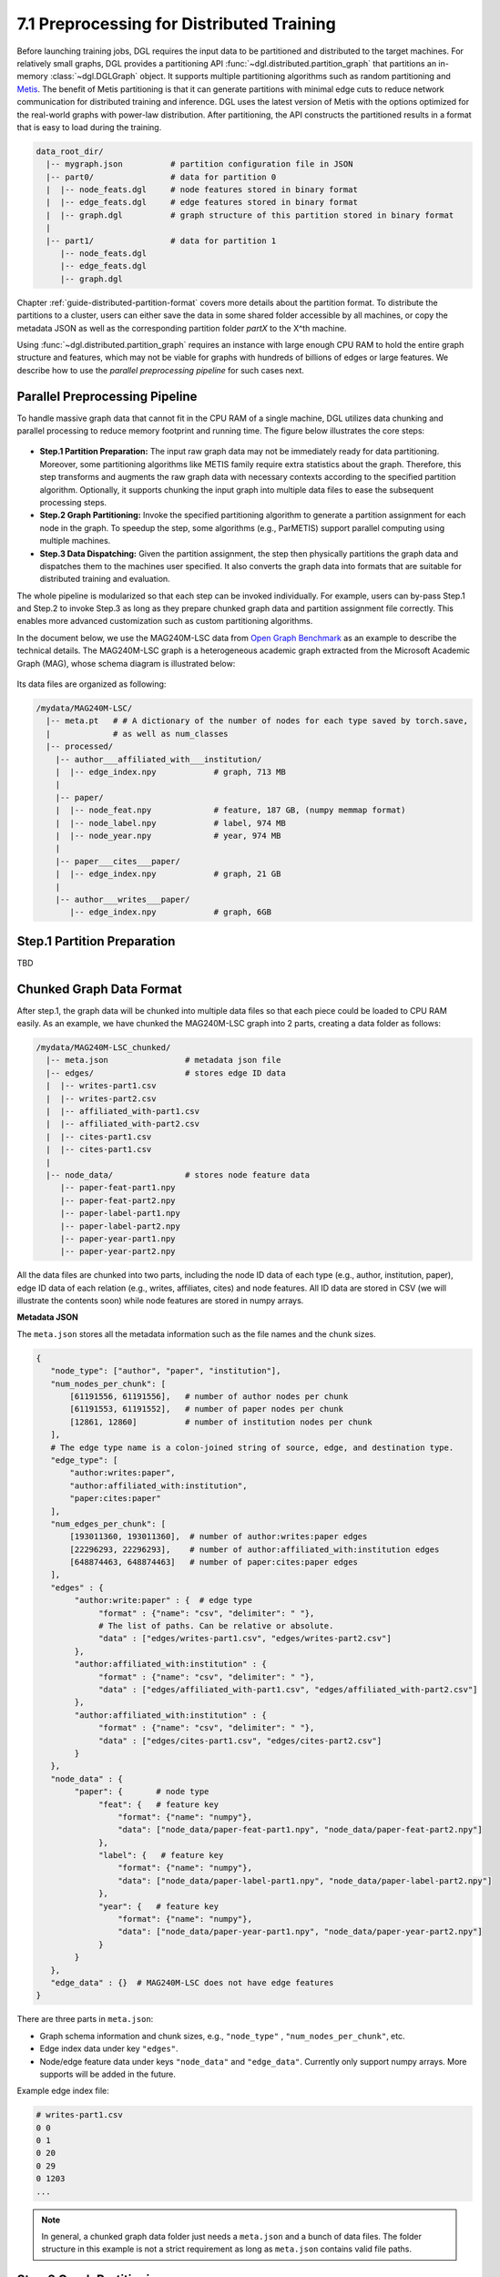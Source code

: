 .. _guide-distributed-preprocessing:

7.1 Preprocessing for Distributed Training
------------------------------------------

Before launching training jobs, DGL requires the input data to be partitioned
and distributed to the target machines. For relatively small graphs, DGL
provides a partitioning API :func:`~dgl.distributed.partition_graph` that
partitions an in-memory :class:`~dgl.DGLGraph` object. It supports
multiple partitioning algorithms such as random partitioning and
`Metis <http://glaros.dtc.umn.edu/gkhome/views/metis>`__.
The benefit of Metis partitioning is that it can generate
partitions with minimal edge cuts to reduce network communication for distributed training
and inference. DGL uses the latest version of Metis with the options optimized for the real-world
graphs with power-law distribution. After partitioning, the API constructs the partitioned results
in a format that is easy to load during the training.

.. code-block:: none

    data_root_dir/
      |-- mygraph.json          # partition configuration file in JSON
      |-- part0/                # data for partition 0
      |  |-- node_feats.dgl     # node features stored in binary format
      |  |-- edge_feats.dgl     # edge features stored in binary format
      |  |-- graph.dgl          # graph structure of this partition stored in binary format
      |
      |-- part1/                # data for partition 1
         |-- node_feats.dgl
         |-- edge_feats.dgl
         |-- graph.dgl

Chapter :ref:`guide-distributed-partition-format` covers more details about the
partition format. To distribute the partitions to a cluster, users can either save
the data in some shared folder accessible by all machines, or copy the metadata
JSON as well as the corresponding partition folder `partX` to the X^th machine.

Using :func:`~dgl.distributed.partition_graph` requires an instance with large enough
CPU RAM to hold the entire graph structure and features, which may not be viable for
graphs with hundreds of billions of edges or large features. We describe how to use
the *parallel preprocessing pipeline* for such cases next.

Parallel Preprocessing Pipeline
~~~~~~~~~~~~~~~~~~~~~~~~~~~~~~~~~~

To handle massive graph data that cannot fit in the CPU RAM of a
single machine, DGL utilizes data chunking and parallel processing to reduce
memory footprint and running time. The figure below illustrates the core steps:

.. figure:: https://data.dgl.ai/asset/image/guide_7_distdataprep.png

* **Step.1 Partition Preparation:** The input raw graph data may not be
  immediately ready for data partitioning. Moreover, some partitioning
  algorithms like METIS family require extra statistics about the graph.
  Therefore, this step transforms and augments the raw graph data with
  necessary contexts according to the specified partition algorithm.
  Optionally, it supports chunking the input graph into multiple data files to
  ease the subsequent processing steps.
* **Step.2 Graph Partitioning:** Invoke the specified partitioning algorithm to
  generate a partition assignment for each node in the graph. To speedup the
  step, some algorithms (e.g., ParMETIS) support parallel computing using
  multiple machines.
* **Step.3 Data Dispatching:** Given the partition assignment, the step then
  physically partitions the graph data and dispatches them to the machines user
  specified. It also converts the graph data into formats that are suitable for
  distributed training and evaluation.

The whole pipeline is modularized so that each step can be invoked
individually. For example, users can by-pass Step.1 and Step.2 to invoke Step.3
as long as they prepare chunked graph data and partition assignment file
correctly. This enables more advanced customization such as custom partitioning
algorithms.

In the document below, we use the MAG240M-LSC data from `Open Graph Benchmark
<https://ogb.stanford.edu/docs/lsc/mag240m/>`__  as an example to describe the
technical details. The MAG240M-LSC graph is a heterogeneous academic graph
extracted from the Microsoft Academic Graph (MAG), whose schema diagram is
illustrated below:

.. figure:: https://data.dgl.ai/asset/image/guide_7_mag240m.png

Its data files are organized as following:

.. code-block:: none

    /mydata/MAG240M-LSC/
      |-- meta.pt   # # A dictionary of the number of nodes for each type saved by torch.save,
      |             # as well as num_classes
      |-- processed/
        |-- author___affiliated_with___institution/
        |  |-- edge_index.npy            # graph, 713 MB
        |
        |-- paper/
        |  |-- node_feat.npy             # feature, 187 GB, (numpy memmap format)
        |  |-- node_label.npy            # label, 974 MB
        |  |-- node_year.npy             # year, 974 MB
        |
        |-- paper___cites___paper/
        |  |-- edge_index.npy            # graph, 21 GB
        |
        |-- author___writes___paper/
           |-- edge_index.npy            # graph, 6GB


Step.1 Partition Preparation
~~~~~~~~~~~~~~~~~~~~~~~~~~~~~~~

TBD

Chunked Graph Data Format
~~~~~~~~~~~~~~~~~~~~~~~~~~~~~~~~~

After step.1, the graph data will be chunked into multiple data files so that
each piece could be loaded to CPU RAM easily. As an example, we have chunked
the MAG240M-LSC graph into 2 parts, creating a data folder as follows:


.. code-block:: none

    /mydata/MAG240M-LSC_chunked/
      |-- meta.json                # metadata json file
      |-- edges/                   # stores edge ID data
      |  |-- writes-part1.csv
      |  |-- writes-part2.csv
      |  |-- affiliated_with-part1.csv
      |  |-- affiliated_with-part2.csv
      |  |-- cites-part1.csv
      |  |-- cites-part1.csv
      |
      |-- node_data/               # stores node feature data
         |-- paper-feat-part1.npy
         |-- paper-feat-part2.npy
         |-- paper-label-part1.npy
         |-- paper-label-part2.npy
         |-- paper-year-part1.npy
         |-- paper-year-part2.npy

All the data files are chunked into two parts, including the node ID data of
each type (e.g., author, institution, paper), edge ID data of each relation
(e.g., writes, affiliates, cites) and node features. All ID data are stored in
CSV (we will illustrate the contents soon) while node features are stored in
numpy arrays.

**Metadata JSON**

The ``meta.json`` stores all the metadata information such as the file names
and the chunk sizes.

.. code-block:: python

    {
       "node_type": ["author", "paper", "institution"],
       "num_nodes_per_chunk": [
           [61191556, 61191556],   # number of author nodes per chunk
           [61191553, 61191552],   # number of paper nodes per chunk
           [12861, 12860]          # number of institution nodes per chunk
       ],
       # The edge type name is a colon-joined string of source, edge, and destination type.
       "edge_type": [
           "author:writes:paper",
           "author:affiliated_with:institution",
           "paper:cites:paper"
       ],
       "num_edges_per_chunk": [
           [193011360, 193011360],  # number of author:writes:paper edges
           [22296293, 22296293],    # number of author:affiliated_with:institution edges
           [648874463, 648874463]   # number of paper:cites:paper edges
       ],
       "edges" : {
            "author:write:paper" : {  # edge type
                 "format" : {"name": "csv", "delimiter": " "},
                 # The list of paths. Can be relative or absolute.
                 "data" : ["edges/writes-part1.csv", "edges/writes-part2.csv"]
            },
            "author:affiliated_with:institution" : {
                 "format" : {"name": "csv", "delimiter": " "},
                 "data" : ["edges/affiliated_with-part1.csv", "edges/affiliated_with-part2.csv"]
            },
            "author:affiliated_with:institution" : {
                 "format" : {"name": "csv", "delimiter": " "},
                 "data" : ["edges/cites-part1.csv", "edges/cites-part2.csv"]
            }
       },
       "node_data" : {
            "paper": {       # node type
                 "feat": {   # feature key
                     "format": {"name": "numpy"},
                     "data": ["node_data/paper-feat-part1.npy", "node_data/paper-feat-part2.npy"]
                 },
                 "label": {   # feature key
                     "format": {"name": "numpy"},
                     "data": ["node_data/paper-label-part1.npy", "node_data/paper-label-part2.npy"]
                 },
                 "year": {   # feature key
                     "format": {"name": "numpy"},
                     "data": ["node_data/paper-year-part1.npy", "node_data/paper-year-part2.npy"]
                 }
            }
       },
       "edge_data" : {}  # MAG240M-LSC does not have edge features
    }

There are three parts in ``meta.json``:

* Graph schema information and chunk sizes, e.g., ``"node_type"`` , ``"num_nodes_per_chunk"``, etc.
* Edge index data under key ``"edges"``.
* Node/edge feature data under keys ``"node_data"`` and ``"edge_data"``. Currently only
  support numpy arrays. More supports will be added in the future.

Example edge index file:

.. code-block:: bash

    # writes-part1.csv
    0 0
    0 1
    0 20
    0 29
    0 1203
    ...

.. note::

    In general, a chunked graph data folder just needs a ``meta.json`` and a bunch
    of data files. The folder structure in this example is not a strict
    requirement as long as ``meta.json`` contains valid file paths.


Step.2 Graph Partitioning
~~~~~~~~~~~~~~~~~~~~~~~~~~~~~~~

This step reads the chunked graph data and calculates which partition each node
should belong to. The results are saved in a set of *partition assignment files*.
For example, to randomly partition MAG240M-LSC to two parts, run the
``partition_algo/random.py`` script in the ``tools`` folder:

.. code-block:: bash

    python /my/repo/dgl/tools/partition_algo/random_partition.py
        --in-dir=/mydata/MAG240M-LSC_chunked/
        --out-dir=/mydata/MAG240M-LSC_2parts/
        --num-parts=2

, which outputs files as follows:

.. code-block:: none

    MAG240M-LSC_2parts/
      |-- paper.txt
      |-- author.txt
      |-- institution.txt

Partition assignments of different node types are stored in the file of the
same name whose contents are the partition IDs each node assigned to (row i is
the partition ID of node i).

.. code-block:: bash

    # paper.txt
    0
    0
    0
    0
    ...
    1
    1
    1
    ...

.. note::

    DGL currently requires the number of data chunks and the number of partitions to be the same.

Despite its simplicity, random partitioning may cause frequent cross machine communication.
Check out chapter :ref:`guide-distributed-parmetis` for more advanced options.

Step.3 Data Dispatching
~~~~~~~~~~~~~~~~~~~~~~~~~

DGL provides a ``dispatch_data.py`` script to physically partition the data and
dispatch partitions to each training machines. It will also convert the data
once again to data objects that can be loaded by DGL training processes
efficiently. The entire step can be further accelerated using multi-processing.

.. code-block:: bash

    python /myrepo/dgl/tools/dispatch_data.py         \
       --in-dir=/mydata/MAG240M-LSC_chunked/          \
       --partition-file=/mydata/MAG240M-LSC_2parts/   \
       --out-dir=/data/MAG_LSC_partitioned            \
       --ip-config=ip_config.txt

* ``--in-dir`` specifies the path to the folder of the input chunked graph data produced by Step.1.
* ``--partition-file`` specifies the path to the partition assignment file produced by Step.2.
* ``--out-dir`` specifies the path to stored the data partition on each machine.
* ``--ip-config`` specifies the IP configuration file of the cluster.

An example IP configuration file is as follows:

.. code-block:: bash

    172.31.19.1
    172.31.23.205

During data dispatching, DGL assumes that the combined CPU RAM of the cluster
is able to hold the entire graph data. Moreover, the number of machines (IPs) must be the
same as the number of partitions. Node ownership is determined by the result
of partitioning algorithm where as for edges the owner of the destination node
also owns the edge as well.
